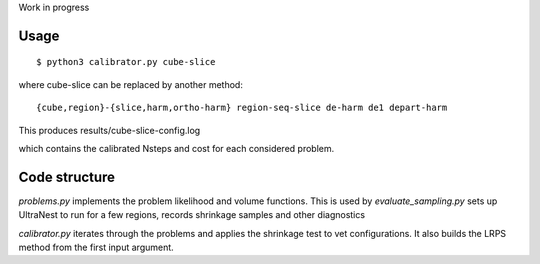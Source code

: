 Work in progress


Usage
-------
::

	$ python3 calibrator.py cube-slice

where cube-slice can be replaced by another method::

	{cube,region}-{slice,harm,ortho-harm} region-seq-slice de-harm de1 depart-harm

This produces results/cube-slice-config.log

which contains the calibrated Nsteps and cost for each considered problem.

Code structure
---------------

`problems.py` implements the problem likelihood and volume functions.
This is used by `evaluate_sampling.py` sets up UltraNest to run for a few regions, records shrinkage samples and other diagnostics

`calibrator.py` iterates through the problems and applies the shrinkage test to vet configurations. It also builds the LRPS method from the first input argument.
